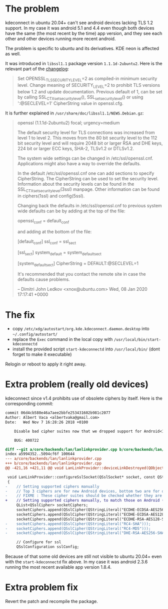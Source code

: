 * The problem

kdeconnect in ubuntu 20.04+ can't see android devices lacking TLS 1.2
support. In my case it was android 5.1 and 4.4 even though both
devices have the same (the most recent by the time) app version, and
they see each other and other devices running more recent android.

The problem is specific to ubuntu and its derivatives. KDE neon is
affected as well.

It was introduced in =libssl1.1= package version
=1.1.1d-2ubuntu2=. Here is the relevant part of the [[https://changelogs.ubuntu.com/changelogs/pool/main/o/openssl/openssl_1.1.1d-2ubuntu2/changelog][changelog]]:

#+begin_quote
Set OPENSSL_TLS_SECURITY_LEVEL=2 as compiled-in minimum security
level. Change meaning of SECURITY_LEVEL=2 to prohibit TLS versions
below 1.2 and update documentation. Previous default of 1, can be set
by calling SSL_CTX_set_security_level(), SSL_set_security_level() or
using ':@SECLEVEL=1' CipherString value in openssl.cfg.
#+end_quote

It is further explained in =/usr/share/doc/libssl1.1/NEWS.Debian.gz=:

#+begin_quote
openssl (1.1.1d-2ubuntu2) focal; urgency=medium

The default security level for TLS connections was increased from
level 1 to level 2. This moves from the 80 bit security level to the
112 bit security level and will require 2048 bit or larger RSA and
DHE keys, 224 bit or larger ECC keys, SHA-2, TLSv1.2 or DTLSv1.2.

The system wide settings can be changed in
/etc/ssl/openssl.cnf. Applications might also have a way to override
the defaults.

In the default /etc/ssl/openssl.cnf one can add sections to specify
CipherString. The CipherString can be used to set the security
level. Information about the security levels can be found in the
SSL_CTX_set_security_level(3ssl) manpage. Other information can be
found in ciphers(1ssl) and config(5ssl).

Changing back the defaults in /etc/ssl/openssl.cnf to previous system wide
defaults can be by adding at the top of the file:

# System default
openssl_conf = default_conf

and adding at the bottom of the file:

[default_conf]
ssl_conf = ssl_sect

[ssl_sect]
system_default = system_default_sect

[system_default_sect]
CipherString = DEFAULT:@SECLEVEL=1

It's recommended that you contact the remote site in case the defaults cause
problems.

-- Dimitri John Ledkov <xnox@ubuntu.com>  Wed, 08 Jan 2020 17:17:41 +0000
#+end_quote

* The fix

- copy =/etc/xdg/autostart/org.kde.kdeconnect.daemon.desktop= into
  =~/.config/autostart/=
- replace the =Exec= command in the local copy with
  =/usr/local/bin/start-kdeconnectd=
- install the provided script =start-kdeconnectd= into
  =/usr/local/bin/= (dont forget to make it executable)

Relogin or reboot to apply it right away.

* Extra problem (really old devices)

kdeconnect since v1.4 prohibits use of obsolete ciphers by
itself. Here is the corresponding commit:

#+begin_src diff
  commit 06d4cb580e46a7aee2bbfe253431602b981c2077
  Author: Albert Vaca <albertvaka@gmail.com>
  Date:   Wed Nov 7 16:28:26 2018 +0100

      Disable bad cipher suites now that we dropped support for Android<14

      BUG: 400722

  diff --git a/core/backends/lan/lanlinkprovider.cpp b/core/backends/lan/lanlinkprovider.cpp
  index a5994352..5094cf6f 100644
  --- a/core/backends/lan/lanlinkprovider.cpp
  +++ b/core/backends/lan/lanlinkprovider.cpp
  @@ -421,16 +421,11 @@ void LanLinkProvider::deviceLinkDestroyed(QObject* destroyedDeviceLink)

   void LanLinkProvider::configureSslSocket(QSslSocket* socket, const QString& deviceId, bool isDeviceTrusted)
   {
  -    // Setting supported ciphers manually
  -    // Top 3 ciphers are for new Android devices, bottom two are for old Android devices
  -    // FIXME : These cipher suites should be checked whether they are supported or not on device
  +    // Setting supported ciphers manually, to match those on Android (FIXME: Test if this can be left unconfigured and still works for Android 4)
       QList<QSslCipher> socketCiphers;
       socketCiphers.append(QSslCipher(QStringLiteral("ECDHE-ECDSA-AES256-GCM-SHA384")));
       socketCiphers.append(QSslCipher(QStringLiteral("ECDHE-ECDSA-AES128-GCM-SHA256")));
       socketCiphers.append(QSslCipher(QStringLiteral("ECDHE-RSA-AES128-SHA")));
  -    socketCiphers.append(QSslCipher(QStringLiteral("RC4-SHA")));
  -    socketCiphers.append(QSslCipher(QStringLiteral("RC4-MD5")));
  -    socketCiphers.append(QSslCipher(QStringLiteral("DHE-RSA-AES256-SHA")));

       // Configure for ssl
       QSslConfiguration sslConfig;
#+end_src

Because of that some old devices are still not visible to ubuntu
20.04+ even with the =start-kdeconnectd= fix above. In my case it was
android 2.3.6 running the most recent available app version 1.8.4.

* Extra problem fix

Revert the patch and recompile the package.
